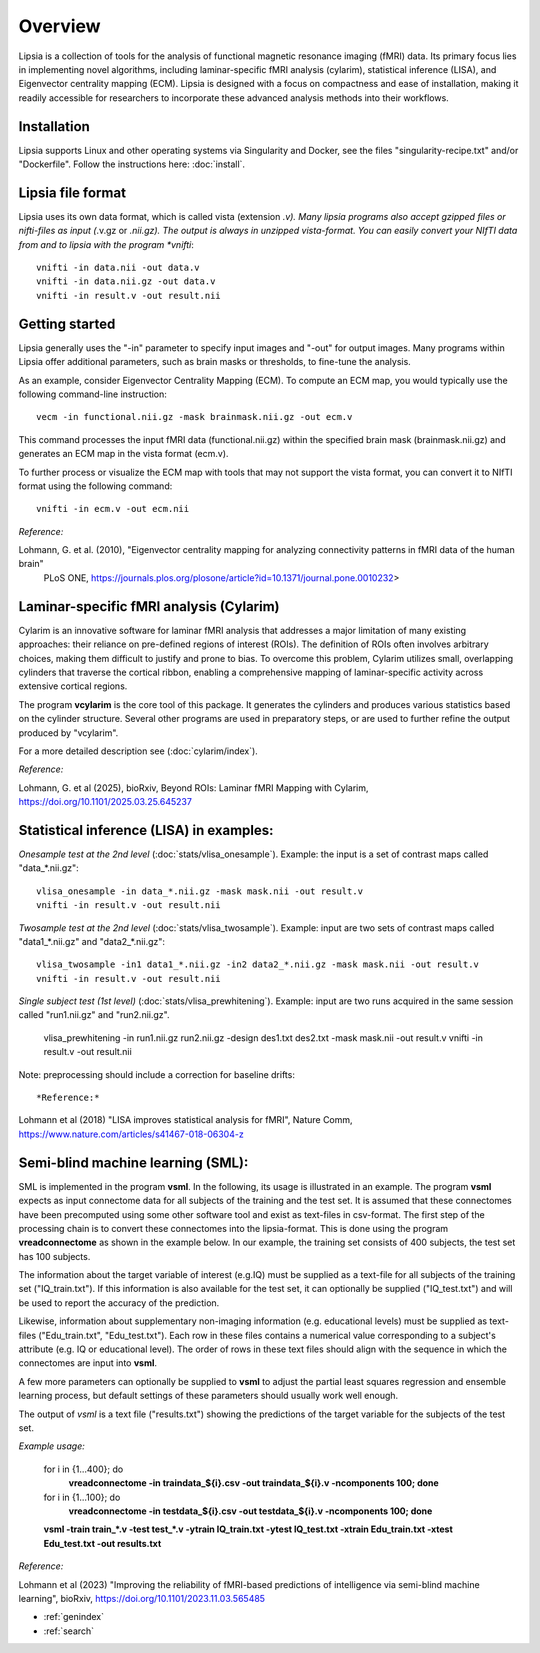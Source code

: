 Overview
======================================

Lipsia is a collection of tools for the analysis of functional magnetic resonance imaging (fMRI) data.
Its primary focus lies in implementing novel algorithms, including laminar-specific fMRI analysis (cylarim),
statistical inference (LISA), and Eigenvector centrality mapping (ECM).
Lipsia is designed with a focus on compactness and ease of installation,
making it readily accessible for researchers to incorporate these advanced analysis methods into their workflows.




Installation
```````````````````````
Lipsia supports Linux and other operating systems via Singularity and Docker, see the files
"singularity-recipe.txt" and/or "Dockerfile". Follow the instructions here: :doc:`install`.



Lipsia file format
```````````````````````````````````````
Lipsia uses its own data format, which is called vista (extension *.v).
Many lipsia programs also accept gzipped files or nifti-files as input (*.v.gz or *.nii.gz).
The output is always in unzipped vista-format.
You can easily convert your NIfTI data from and to lipsia with the program *vnifti*::

  vnifti -in data.nii -out data.v
  vnifti -in data.nii.gz -out data.v
  vnifti -in result.v -out result.nii




Getting started
```````````````````````

Lipsia generally uses the "-in" parameter to specify input images
and "-out" for output images. Many programs within Lipsia offer additional parameters,
such as brain masks or thresholds, to fine-tune the analysis.

As an example, consider Eigenvector Centrality Mapping (ECM).
To compute an ECM map, you would typically use the following command-line instruction::

  vecm -in functional.nii.gz -mask brainmask.nii.gz -out ecm.v

This command processes the input fMRI data (functional.nii.gz) within the specified brain mask
(brainmask.nii.gz) and generates an ECM map in the vista format (ecm.v).

To further process or visualize the ECM map with tools that may not support the vista format,
you can convert it to NIfTI format using the following command::

  vnifti -in ecm.v -out ecm.nii



*Reference:*
 
Lohmann, G. et al. (2010), "Eigenvector centrality mapping for analyzing connectivity patterns in fMRI data of the human brain"
 PLoS ONE, https://journals.plos.org/plosone/article?id=10.1371/journal.pone.0010232>





Laminar-specific fMRI analysis (Cylarim) 
````````````````````````````````````````````````````````````````

Cylarim is an innovative software for laminar fMRI analysis that
addresses a major limitation of many existing approaches: their reliance on pre-defined regions of interest (ROIs).
The definition of ROIs often involves arbitrary choices,
making them difficult to justify and prone to bias.
To overcome this problem, Cylarim utilizes small, overlapping cylinders that traverse the cortical ribbon,
enabling a comprehensive mapping of laminar-specific activity across extensive cortical regions.

The program **vcylarim** is the core tool of this package. It generates the cylinders and produces
various statistics based on the cylinder structure. Several other programs are used in preparatory steps,
or are used to further refine the output produced by "vcylarim".

For a more detailed description see (:doc:`cylarim/index`).



*Reference:*


Lohmann, G. et al (2025), bioRxiv, Beyond ROIs: Laminar fMRI Mapping with Cylarim, https://doi.org/10.1101/2025.03.25.645237






Statistical inference (LISA) in examples:
```````````````````````````````````````````````````

*Onesample test at the 2nd level* (:doc:`stats/vlisa_onesample`). 
Example: the input is a set of contrast maps called "data_*.nii.gz"::

  vlisa_onesample -in data_*.nii.gz -mask mask.nii -out result.v
  vnifti -in result.v -out result.nii


*Twosample test at the 2nd level* (:doc:`stats/vlisa_twosample`). 
Example: input are two sets of contrast maps called "data1_*.nii.gz" and "data2_*.nii.gz"::

  vlisa_twosample -in1 data1_*.nii.gz -in2 data2_*.nii.gz -mask mask.nii -out result.v
  vnifti -in result.v -out result.nii


*Single subject test (1st level)* (:doc:`stats/vlisa_prewhitening`). 
Example: input are two runs acquired in the same session called "run1.nii.gz" and "run2.nii.gz".


  vlisa_prewhitening -in run1.nii.gz run2.nii.gz -design des1.txt des2.txt -mask mask.nii -out result.v 
  vnifti -in result.v -out result.nii


Note: preprocessing should include a correction for baseline drifts::



*Reference:*
  
Lohmann et al (2018) "LISA improves statistical analysis for fMRI",
Nature Comm, https://www.nature.com/articles/s41467-018-06304-z






Semi-blind machine learning (SML):
```````````````````````````````````````````````````

SML is implemented in the program **vsml**. In the following, its usage is illustrated in an example.  
The program **vsml** expects as input connectome data for all subjects of the training and the test set.
It is assumed that these connectomes have been precomputed using some other software tool and exist as text-files in csv-format.
The first step of the processing chain is to convert these connectomes into the lipsia-format. 
This is done using the program **vreadconnectome** as shown in the example below. 
In our example, the training set consists of 400 subjects, the test set has 100 subjects. 

The information about the target variable of interest (e.g.IQ) must be supplied as a text-file for all subjects of the
training set ("IQ_train.txt"). If this information is also available for the test set, 
it can optionally be supplied ("IQ_test.txt") and will be used to report the accuracy of the prediction.

Likewise, information about supplementary non-imaging information 
(e.g. educational levels) must be supplied as text-files ("Edu_train.txt", "Edu_test.txt"). 
Each row in these files contains a numerical value corresponding to a subject's attribute (e.g. IQ or educational level). 
The order of rows in these text files should align with the sequence in which the connectomes are input into **vsml**.

A few more parameters can optionally be supplied to **vsml** to adjust the partial least squares regression and ensemble learning process,
but default settings of these parameters should usually work well enough. 

The output of *vsml* is a text file ("results.txt") showing the predictions of the target variable for the subjects of the test set.



*Example usage:*
  
  for i in {1...400}; do
    **vreadconnectome -in traindata_${i}.csv -out traindata_${i}.v -ncomponents 100; done**
  
  for i in {1...100}; do
    **vreadconnectome -in testdata_${i}.csv -out testdata_${i}.v -ncomponents 100; done**
  
  **vsml -train train_\*.v -test test_\*.v -ytrain IQ_train.txt -ytest IQ_test.txt -xtrain Edu_train.txt -xtest Edu_test.txt -out results.txt**




*Reference:*
  
Lohmann et al (2023) "Improving the reliability of fMRI-based predictions of intelligence via semi-blind machine learning", bioRxiv, https://doi.org/10.1101/2023.11.03.565485



* :ref:`genindex`
* :ref:`search`
